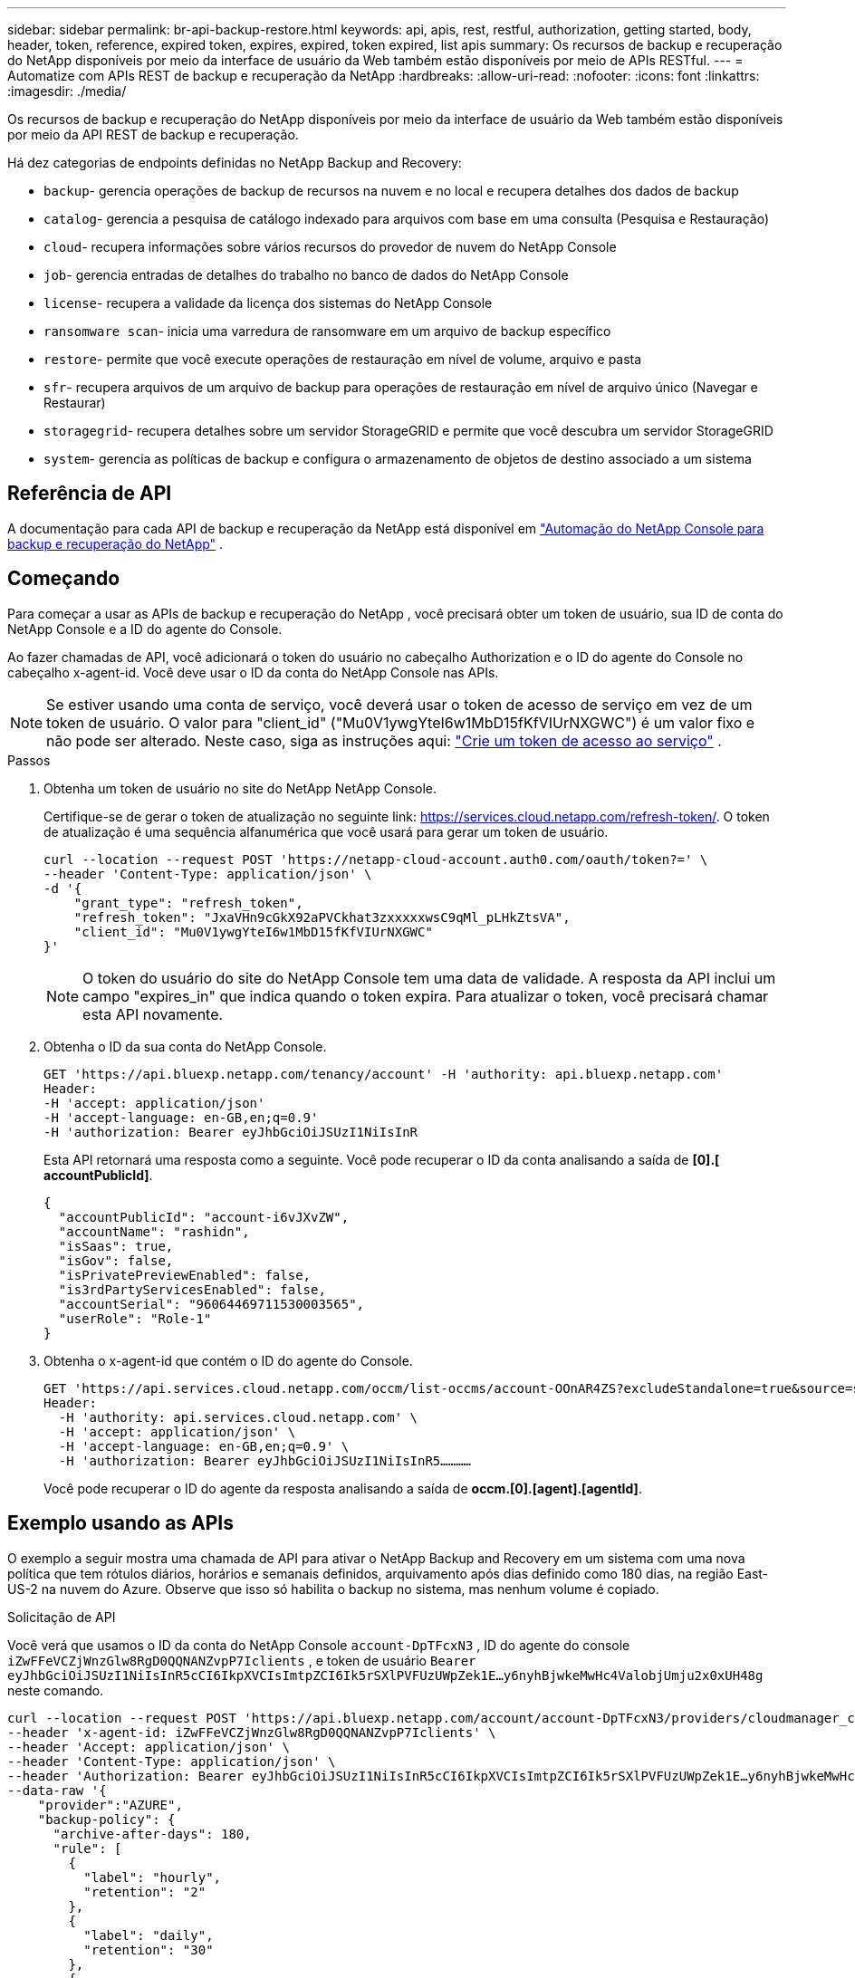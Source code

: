 ---
sidebar: sidebar 
permalink: br-api-backup-restore.html 
keywords: api, apis, rest, restful, authorization, getting started, body, header, token, reference, expired token, expires, expired, token expired, list apis 
summary: Os recursos de backup e recuperação do NetApp disponíveis por meio da interface de usuário da Web também estão disponíveis por meio de APIs RESTful. 
---
= Automatize com APIs REST de backup e recuperação da NetApp
:hardbreaks:
:allow-uri-read: 
:nofooter: 
:icons: font
:linkattrs: 
:imagesdir: ./media/


[role="lead"]
Os recursos de backup e recuperação do NetApp disponíveis por meio da interface de usuário da Web também estão disponíveis por meio da API REST de backup e recuperação.

Há dez categorias de endpoints definidas no NetApp Backup and Recovery:

* `backup`- gerencia operações de backup de recursos na nuvem e no local e recupera detalhes dos dados de backup
* `catalog`- gerencia a pesquisa de catálogo indexado para arquivos com base em uma consulta (Pesquisa e Restauração)
* `cloud`- recupera informações sobre vários recursos do provedor de nuvem do NetApp Console
* `job`- gerencia entradas de detalhes do trabalho no banco de dados do NetApp Console
* `license`- recupera a validade da licença dos sistemas do NetApp Console
* `ransomware scan`- inicia uma varredura de ransomware em um arquivo de backup específico
* `restore`- permite que você execute operações de restauração em nível de volume, arquivo e pasta
* `sfr`- recupera arquivos de um arquivo de backup para operações de restauração em nível de arquivo único (Navegar e Restaurar)
* `storagegrid`- recupera detalhes sobre um servidor StorageGRID e permite que você descubra um servidor StorageGRID
* `system`- gerencia as políticas de backup e configura o armazenamento de objetos de destino associado a um sistema




== Referência de API

A documentação para cada API de backup e recuperação da NetApp está disponível em https://docs.netapp.com/us-en/console-automation/cbs/overview.html["Automação do NetApp Console para backup e recuperação do NetApp"^] .



== Começando

Para começar a usar as APIs de backup e recuperação do NetApp , você precisará obter um token de usuário, sua ID de conta do NetApp Console e a ID do agente do Console.

Ao fazer chamadas de API, você adicionará o token do usuário no cabeçalho Authorization e o ID do agente do Console no cabeçalho x-agent-id.  Você deve usar o ID da conta do NetApp Console nas APIs.


NOTE: Se estiver usando uma conta de serviço, você deverá usar o token de acesso de serviço em vez de um token de usuário. O valor para "client_id" ("Mu0V1ywgYteI6w1MbD15fKfVIUrNXGWC") é um valor fixo e não pode ser alterado. Neste caso, siga as instruções aqui: https://docs.netapp.com/us-en/console-automation/platform/create_service_token.html["Crie um token de acesso ao serviço"^] .

.Passos
. Obtenha um token de usuário no site do NetApp NetApp Console.
+
Certifique-se de gerar o token de atualização no seguinte link: https://services.cloud.netapp.com/refresh-token/.  O token de atualização é uma sequência alfanumérica que você usará para gerar um token de usuário.

+
[source, console]
----
curl --location --request POST 'https://netapp-cloud-account.auth0.com/oauth/token?=' \
--header 'Content-Type: application/json' \
-d '{
    "grant_type": "refresh_token",
    "refresh_token": "JxaVHn9cGkX92aPVCkhat3zxxxxxwsC9qMl_pLHkZtsVA",
    "client_id": "Mu0V1ywgYteI6w1MbD15fKfVIUrNXGWC"
}'
----
+

NOTE: O token do usuário do site do NetApp Console tem uma data de validade.  A resposta da API inclui um campo "expires_in" que indica quando o token expira.  Para atualizar o token, você precisará chamar esta API novamente.

. Obtenha o ID da sua conta do NetApp Console.
+
[source, console]
----
GET 'https://api.bluexp.netapp.com/tenancy/account' -H 'authority: api.bluexp.netapp.com'
Header:
-H 'accept: application/json'
-H 'accept-language: en-GB,en;q=0.9'
-H 'authorization: Bearer eyJhbGciOiJSUzI1NiIsInR
----
+
Esta API retornará uma resposta como a seguinte. Você pode recuperar o ID da conta analisando a saída de *[0].[ accountPublicId]*.

+
[source, json]
----
{
  "accountPublicId": "account-i6vJXvZW",
  "accountName": "rashidn",
  "isSaas": true,
  "isGov": false,
  "isPrivatePreviewEnabled": false,
  "is3rdPartyServicesEnabled": false,
  "accountSerial": "96064469711530003565",
  "userRole": "Role-1"
}
----
. Obtenha o x-agent-id que contém o ID do agente do Console.
+
[source, console]
----
GET 'https://api.services.cloud.netapp.com/occm/list-occms/account-OOnAR4ZS?excludeStandalone=true&source=saas' \
Header:
  -H 'authority: api.services.cloud.netapp.com' \
  -H 'accept: application/json' \
  -H 'accept-language: en-GB,en;q=0.9' \
  -H 'authorization: Bearer eyJhbGciOiJSUzI1NiIsInR5…………
----
+
Você pode recuperar o ID do agente da resposta analisando a saída de *occm.[0].[agent].[agentId]*.





== Exemplo usando as APIs

O exemplo a seguir mostra uma chamada de API para ativar o NetApp Backup and Recovery em um sistema com uma nova política que tem rótulos diários, horários e semanais definidos, arquivamento após dias definido como 180 dias, na região East-US-2 na nuvem do Azure.  Observe que isso só habilita o backup no sistema, mas nenhum volume é copiado.

.Solicitação de API
Você verá que usamos o ID da conta do NetApp Console `account-DpTFcxN3` , ID do agente do console `iZwFFeVCZjWnzGlw8RgD0QQNANZvpP7Iclients` , e token de usuário `Bearer eyJhbGciOiJSUzI1NiIsInR5cCI6IkpXVCIsImtpZCI6Ik5rSXlPVFUzUWpZek1E…y6nyhBjwkeMwHc4ValobjUmju2x0xUH48g` neste comando.

[source, console]
----
curl --location --request POST 'https://api.bluexp.netapp.com/account/account-DpTFcxN3/providers/cloudmanager_cbs/api/v3/backup/working-environment/VsaWorkingEnvironment-99hPYEgk' \
--header 'x-agent-id: iZwFFeVCZjWnzGlw8RgD0QQNANZvpP7Iclients' \
--header 'Accept: application/json' \
--header 'Content-Type: application/json' \
--header 'Authorization: Bearer eyJhbGciOiJSUzI1NiIsInR5cCI6IkpXVCIsImtpZCI6Ik5rSXlPVFUzUWpZek1E…y6nyhBjwkeMwHc4ValobjUmju2x0xUH48g' \
--data-raw '{
    "provider":"AZURE",
    "backup-policy": {
      "archive-after-days": 180,
      "rule": [
        {
          "label": "hourly",
          "retention": "2"
        },
        {
          "label": "daily",
          "retention": "30"
        },
        {
          "label": "weekly",
          "retention": "52"
        }
      ]
    },
    "ip-space": "Default",
    "region": "eastus2",
    "azure": {
      "resource-group": "rn-test-backup-rg",
      "subscription": "3beb4dd0-25d4-464f-9bb0-303d7cf5c0c2"
    }
  }
----
.A resposta é um ID de tarefa que você pode monitorar:
[source, json]
----
{
 "job-id": "1b34b6f6-8f43-40fb-9a52-485b0dfe893a"
}
----
.Monitore a resposta:
[source, console]
----
curl --location --request GET 'https://api.bluexp.netapp.com/account/account-DpTFcxN3/providers/cloudmanager_cbs/api/v1/job/1b34b6f6-8f43-40fb-9a52-485b0dfe893a' \
--header 'x-agent-id: iZwFFeVCZjWnzGlw8RgD0QQNANZvpP7Iclients' \
--header 'Accept: application/json' \
--header 'Content-Type: application/json' \
--header 'Authorization: Bearer eyJhbGciOiJSUzI1NiIsInR5cCI6IkpXVCIsImtpZCI6Ik5rSXlPVFUzUWpZek1E…hE9ss2NubK6wZRHUdSaORI7JvcOorUhJ8srqdiUiW6MvuGIFAQIh668of2M3dLbhVDBe8BBMtsa939UGnJx7Qz6Eg'
----
.Resposta:
[source, json]
----
{
  "job": [
    {
      "id": "1b34b6f6-8f43-40fb-9a52-485b0dfe893a",
      "type": "backup-working-environment",
      "status": "PENDING",
      "error": "",
      "time": 1651852160000
    }
  ]
}
----
.Monitore até que o "status" seja "CONCLUÍDO":
[source, json]
----
{
  "job": [
    {
      "id": "1b34b6f6-8f43-40fb-9a52-485b0dfe893a",
      "type": "backup-working-environment",
      "status": "COMPLETED",
      "error": "",
      "time": 1651852160000
    }
  ]
}
----